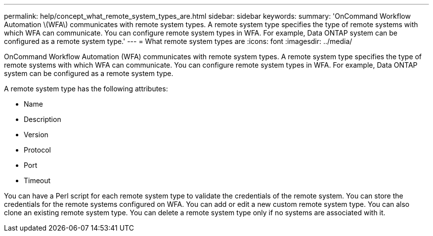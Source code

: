 ---
permalink: help/concept_what_remote_system_types_are.html
sidebar: sidebar
keywords: 
summary: 'OnCommand Workflow Automation \(WFA\) communicates with remote system types. A remote system type specifies the type of remote systems with which WFA can communicate. You can configure remote system types in WFA. For example, Data ONTAP system can be configured as a remote system type.'
---
= What remote system types are
:icons: font
:imagesdir: ../media/

OnCommand Workflow Automation (WFA) communicates with remote system types. A remote system type specifies the type of remote systems with which WFA can communicate. You can configure remote system types in WFA. For example, Data ONTAP system can be configured as a remote system type.

A remote system type has the following attributes:

* Name
* Description
* Version
* Protocol
* Port
* Timeout

You can have a Perl script for each remote system type to validate the credentials of the remote system. You can store the credentials for the remote systems configured on WFA. You can add or edit a new custom remote system type. You can also clone an existing remote system type. You can delete a remote system type only if no systems are associated with it.
